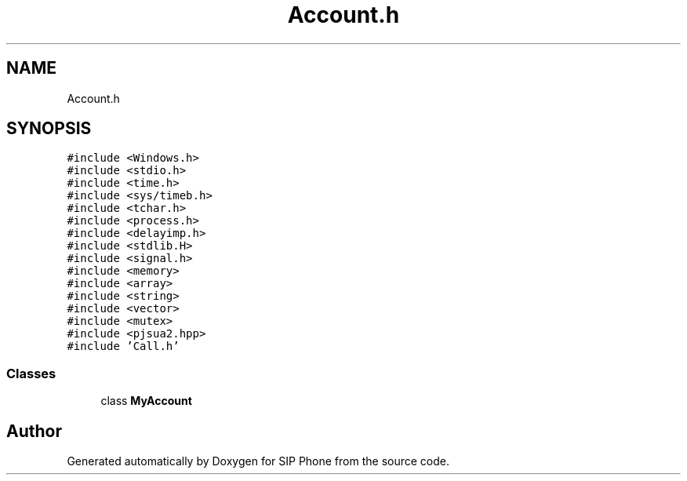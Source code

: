 .TH "Account.h" 3 "Fri Jun 26 2020" "Version 1.0.0.3" "SIP Phone" \" -*- nroff -*-
.ad l
.nh
.SH NAME
Account.h
.SH SYNOPSIS
.br
.PP
\fC#include <Windows\&.h>\fP
.br
\fC#include <stdio\&.h>\fP
.br
\fC#include <time\&.h>\fP
.br
\fC#include <sys/timeb\&.h>\fP
.br
\fC#include <tchar\&.h>\fP
.br
\fC#include <process\&.h>\fP
.br
\fC#include <delayimp\&.h>\fP
.br
\fC#include <stdlib\&.H>\fP
.br
\fC#include <signal\&.h>\fP
.br
\fC#include <memory>\fP
.br
\fC#include <array>\fP
.br
\fC#include <string>\fP
.br
\fC#include <vector>\fP
.br
\fC#include <mutex>\fP
.br
\fC#include <pjsua2\&.hpp>\fP
.br
\fC#include 'Call\&.h'\fP
.br

.SS "Classes"

.in +1c
.ti -1c
.RI "class \fBMyAccount\fP"
.br
.in -1c
.SH "Author"
.PP 
Generated automatically by Doxygen for SIP Phone from the source code\&.
